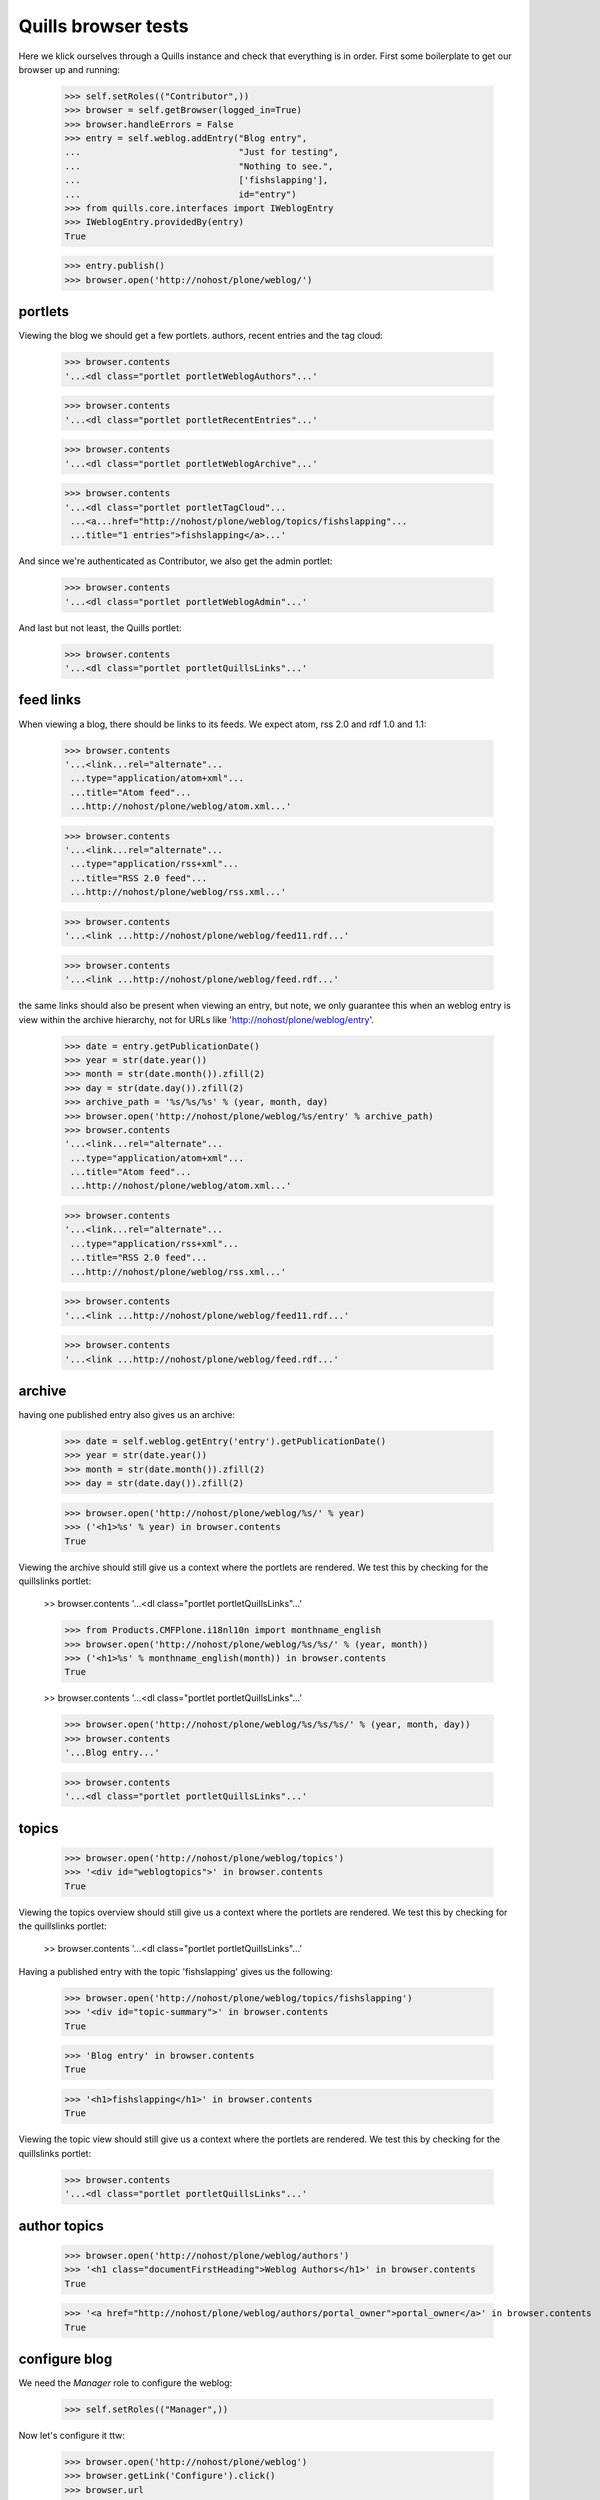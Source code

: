 Quills browser tests
====================

Here we klick ourselves through a Quills instance and check that everything is in order. First some boilerplate to get our browser up and running:

    >>> self.setRoles(("Contributor",))
    >>> browser = self.getBrowser(logged_in=True)
    >>> browser.handleErrors = False
    >>> entry = self.weblog.addEntry("Blog entry",
    ...                              "Just for testing",
    ...                              "Nothing to see.",
    ...                              ['fishslapping'],
    ...                              id="entry")
    >>> from quills.core.interfaces import IWeblogEntry
    >>> IWeblogEntry.providedBy(entry)
    True

    >>> entry.publish()
    >>> browser.open('http://nohost/plone/weblog/')

portlets
********

Viewing the blog we should get a few portlets. authors, recent entries and the tag cloud:

    >>> browser.contents
    '...<dl class="portlet portletWeblogAuthors"...'

    >>> browser.contents
    '...<dl class="portlet portletRecentEntries"...'

    >>> browser.contents
    '...<dl class="portlet portletWeblogArchive"...'

    >>> browser.contents
    '...<dl class="portlet portletTagCloud"...
     ...<a...href="http://nohost/plone/weblog/topics/fishslapping"...
     ...title="1 entries">fishslapping</a>...'

And since we're authenticated as Contributor, we also get the admin portlet:

    >>> browser.contents
    '...<dl class="portlet portletWeblogAdmin"...'

And last but not least, the Quills portlet:

    >>> browser.contents
    '...<dl class="portlet portletQuillsLinks"...'


feed links
**********

When viewing a blog, there should be links to its feeds. We expect atom, rss 2.0 and rdf 1.0 and 1.1:

    >>> browser.contents
    '...<link...rel="alternate"...
     ...type="application/atom+xml"...
     ...title="Atom feed"...
     ...http://nohost/plone/weblog/atom.xml...'

    >>> browser.contents
    '...<link...rel="alternate"...
     ...type="application/rss+xml"...
     ...title="RSS 2.0 feed"...
     ...http://nohost/plone/weblog/rss.xml...'

    >>> browser.contents
    '...<link ...http://nohost/plone/weblog/feed11.rdf...'

    >>> browser.contents
    '...<link ...http://nohost/plone/weblog/feed.rdf...'

the same links should also be present when viewing an entry, but note, we only
guarantee this when an weblog entry is view within the archive hierarchy, not
for URLs like 'http://nohost/plone/weblog/entry'.

    >>> date = entry.getPublicationDate()
    >>> year = str(date.year())
    >>> month = str(date.month()).zfill(2)
    >>> day = str(date.day()).zfill(2)
    >>> archive_path = '%s/%s/%s' % (year, month, day)
    >>> browser.open('http://nohost/plone/weblog/%s/entry' % archive_path)
    >>> browser.contents
    '...<link...rel="alternate"...
     ...type="application/atom+xml"...
     ...title="Atom feed"...
     ...http://nohost/plone/weblog/atom.xml...'

    >>> browser.contents
    '...<link...rel="alternate"...
     ...type="application/rss+xml"...
     ...title="RSS 2.0 feed"...
     ...http://nohost/plone/weblog/rss.xml...'

    >>> browser.contents
    '...<link ...http://nohost/plone/weblog/feed11.rdf...'

    >>> browser.contents
    '...<link ...http://nohost/plone/weblog/feed.rdf...'


archive
*******

having one published entry also gives us an archive:

    >>> date = self.weblog.getEntry('entry').getPublicationDate()
    >>> year = str(date.year())
    >>> month = str(date.month()).zfill(2)
    >>> day = str(date.day()).zfill(2)

    >>> browser.open('http://nohost/plone/weblog/%s/' % year)
    >>> ('<h1>%s' % year) in browser.contents
    True

Viewing the archive should still give us a context where the portlets are rendered. We test this by checking for the quillslinks portlet:

    >> browser.contents
    '...<dl class="portlet portletQuillsLinks"...'

    >>> from Products.CMFPlone.i18nl10n import monthname_english
    >>> browser.open('http://nohost/plone/weblog/%s/%s/' % (year, month))
    >>> ('<h1>%s' % monthname_english(month)) in browser.contents
    True

    >> browser.contents
    '...<dl class="portlet portletQuillsLinks"...'

    >>> browser.open('http://nohost/plone/weblog/%s/%s/%s/' % (year, month, day))
    >>> browser.contents
    '...Blog entry...'

    >>> browser.contents
    '...<dl class="portlet portletQuillsLinks"...'

topics
******

    >>> browser.open('http://nohost/plone/weblog/topics')
    >>> '<div id="weblogtopics">' in browser.contents
    True

Viewing the topics overview should still give us a context where the portlets are rendered. We test this by checking for the quillslinks portlet:

    >> browser.contents
    '...<dl class="portlet portletQuillsLinks"...'


Having a published entry with the topic 'fishslapping' gives us the following:

    >>> browser.open('http://nohost/plone/weblog/topics/fishslapping')
    >>> '<div id="topic-summary">' in browser.contents
    True

    >>> 'Blog entry' in browser.contents
    True

    >>> '<h1>fishslapping</h1>' in browser.contents
    True

Viewing the topic view should still give us a context where the portlets are rendered. We test this by checking for the quillslinks portlet:

    >>> browser.contents
    '...<dl class="portlet portletQuillsLinks"...'


author topics
*************

    >>> browser.open('http://nohost/plone/weblog/authors')
    >>> '<h1 class="documentFirstHeading">Weblog Authors</h1>' in browser.contents
    True

    >>> '<a href="http://nohost/plone/weblog/authors/portal_owner">portal_owner</a>' in browser.contents
    True


configure blog
**************

We need the `Manager` role to configure the weblog:

    >>> self.setRoles(("Manager",))

Now let's configure it ttw:

    >>> browser.open('http://nohost/plone/weblog')
    >>> browser.getLink('Configure').click()
    >>> browser.url
    'http://nohost/plone/weblog/config_view'

But we can also reach this screen via the management portlet:

    >>> browser.getLink('Configure Blog').click()
    >>> browser.url
    'http://nohost/plone/weblog/config_view'


Breadcrumbs
***********

Viewing an entry in its archive location should give us breadcrumbs that respect
the archive location (e.g. 'You are here: Home -> Blog -> 2008 -> December'). To
test this, first we'll set the publication date to something static that we can
check for (rather than just 'now'):

    >>> entry = self.weblog.getEntry('entry')
    >>> from DateTime.DateTime import DateTime
    >>> entry.setPublicationDate(DateTime('2008/12/16'))

Now let's check the breadcrumb is there for the year:

    >>> browser.open('http://nohost/plone/weblog/2008/12/16/entry')
    >>> import re
    >>> s = '<a href="http://nohost/plone/weblog/2008">2008</a>\s*<span class="breadcrumbSeparator">\s*&rarr;'
    >>> re.search(s, browser.contents) is not None
    True

We also check that we've got the order of the breadcrumbs correct. During
development, there was a problem with the entry appearing between 'Home' and
'Weblog'.

    >>> s = '<a href="http://nohost/plone">Home</a>\s*<span class="breadcrumbSeparator">\s*&rarr;\s*</span>\s*<span dir="ltr">\s*<a href="http://nohost/plone/weblog">weblog</a>'
    >>> re.search(s, browser.contents) is not None
    True


Manage Comments View
********************

We'll test the 'manage_comments' view here - the view that is used to help keep
all comments within a blog in some sense of order.

Can we access the view?

    >>> browser.open('http://nohost/plone/weblog/@@manage_comments')

What about if there are some comments present within the blog? By default we
need the `Manager' role to add comments:

    >>> self.setRoles(("Contributor", "Reviewer", "Manager"))

We also need to enable comments for the portal type underlying our weblog entry.

    >>> entry = self.weblog.getEntry('entry')
    >>> # Remember, the return value from getEntry could be catalogbrain-ish, or
    >>> # an adapter, or an actual content-ish entry object.
    >>> entry_content = entry.getWeblogEntryContentObject()
    >>> portal_type = entry_content.portal_type

Now we need to enable commenting for our portal_type.

    >>> dtype = self.portal.portal_types[portal_type]
    >>> dtype.manage_changeProperties(allow_discussion=1)
    >>> entry_content.allowDiscussion(1)
    >>> entry_content.reindexObject()

Let's add a comment to our weblog entry.

    >>> dtool = self.portal.portal_discussion
    >>> discussion = dtool.getDiscussionFor(entry_content)
    >>> id = discussion.createReply(title='Parrots', text='... talk like people.')

Now, can we still access the comments view?

    >>> browser.open('http://nohost/plone/weblog/@@manage_comments')
